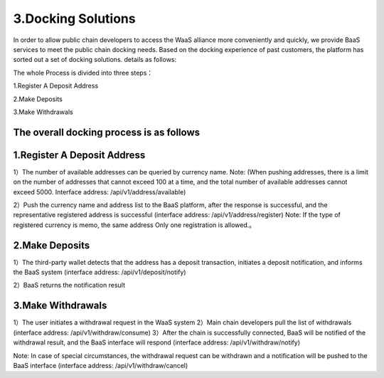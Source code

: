 3.Docking Solutions
====================

In order to allow public chain developers to access the WaaS alliance more conveniently and quickly, we provide BaaS services to meet the public chain docking needs. Based on the docking experience of past customers, the platform has sorted out a set of docking solutions. details as follows:

The whole Process is divided into three steps：

1.Register A Deposit Address

2.Make Deposits

3.Make Withdrawals

The overall docking process is as follows
-------------------


.. image:: images/wapi_interact_process.png
   :width: 600px
   :align: center


1.Register A Deposit Address
-------------------

1）The number of available addresses can be queried by currency name. 
Note: (When pushing addresses, there is a limit on the number of addresses that cannot exceed 100 at a time, and the total number of available addresses cannot exceed 5000. Interface address: /api/v1/address/available)

2）Push the currency name and address list to the BaaS platform, after the response is successful, and the representative registered address is successful (interface address: /api/v1/address/register) 
Note: If the type of registered currency is memo, the same address Only one registration is allowed.。



2.Make Deposits
-------------------

1）The third-party wallet detects that the address has a deposit transaction, initiates a deposit notification, and informs the BaaS system (interface address: /api/v1/deposit/notify)

2）BaaS returns the notification result



3.Make Withdrawals
-------------------

1）The user initiates a withdrawal request in the WaaS system
2）Main chain developers pull the list of withdrawals (interface address: /api/v1/withdraw/consume)
3）After the chain is successfully connected, BaaS will be notified of the withdrawal result, and the BaaS interface will respond (interface address: /api/v1/withdraw/notify)

Note: In case of special circumstances, the withdrawal request can be withdrawn and a notification will be pushed to the BaaS interface (interface address: /api/v1/withdraw/cancel)





